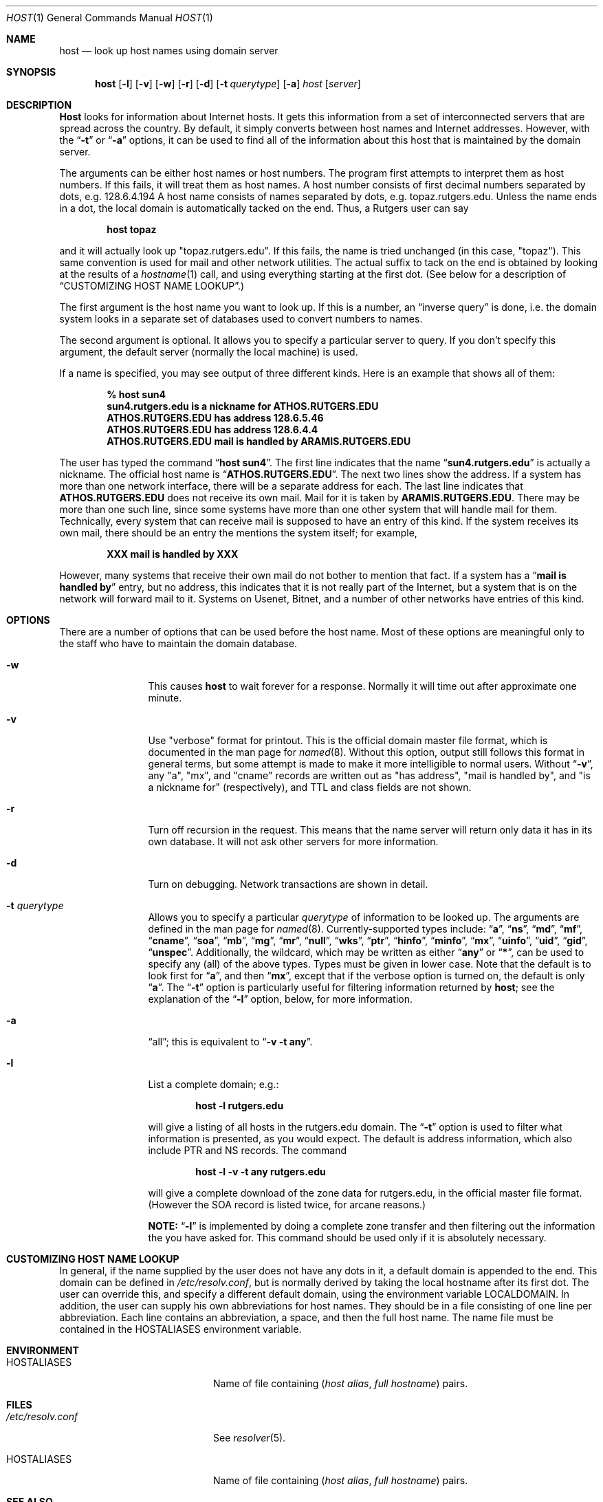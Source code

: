 .\"     $NetBSD: host.1,v 1.2 1999/11/29 18:28:18 christos Exp $
.\"
.\" ++Copyright++ 1993
.\" -
.\" Copyright (c) 1993
.\"    The Regents of the University of California.  All rights reserved.
.\" 
.\" Redistribution and use in source and binary forms, with or without
.\" modification, are permitted provided that the following conditions
.\" are met:
.\" 1. Redistributions of source code must retain the above copyright
.\"    notice, this list of conditions and the following disclaimer.
.\" 2. Redistributions in binary form must reproduce the above copyright
.\"    notice, this list of conditions and the following disclaimer in the
.\"    documentation and/or other materials provided with the distribution.
.\" 3. All advertising materials mentioning features or use of this software
.\"    must display the following acknowledgement:
.\" 	This product includes software developed by the University of
.\" 	California, Berkeley and its contributors.
.\" 4. Neither the name of the University nor the names of its contributors
.\"    may be used to endorse or promote products derived from this software
.\"    without specific prior written permission.
.\" 
.\" THIS SOFTWARE IS PROVIDED BY THE REGENTS AND CONTRIBUTORS ``AS IS'' AND
.\" ANY EXPRESS OR IMPLIED WARRANTIES, INCLUDING, BUT NOT LIMITED TO, THE
.\" IMPLIED WARRANTIES OF MERCHANTABILITY AND FITNESS FOR A PARTICULAR PURPOSE
.\" ARE DISCLAIMED.  IN NO EVENT SHALL THE REGENTS OR CONTRIBUTORS BE LIABLE
.\" FOR ANY DIRECT, INDIRECT, INCIDENTAL, SPECIAL, EXEMPLARY, OR CONSEQUENTIAL
.\" DAMAGES (INCLUDING, BUT NOT LIMITED TO, PROCUREMENT OF SUBSTITUTE GOODS
.\" OR SERVICES; LOSS OF USE, DATA, OR PROFITS; OR BUSINESS INTERRUPTION)
.\" HOWEVER CAUSED AND ON ANY THEORY OF LIABILITY, WHETHER IN CONTRACT, STRICT
.\" LIABILITY, OR TORT (INCLUDING NEGLIGENCE OR OTHERWISE) ARISING IN ANY WAY
.\" OUT OF THE USE OF THIS SOFTWARE, EVEN IF ADVISED OF THE POSSIBILITY OF
.\" SUCH DAMAGE.
.\" -
.\" Portions Copyright (c) 1993 by Digital Equipment Corporation.
.\" 
.\" Permission to use, copy, modify, and distribute this software for any
.\" purpose with or without fee is hereby granted, provided that the above
.\" copyright notice and this permission notice appear in all copies, and that
.\" the name of Digital Equipment Corporation not be used in advertising or
.\" publicity pertaining to distribution of the document or software without
.\" specific, written prior permission.
.\" 
.\" THE SOFTWARE IS PROVIDED "AS IS" AND DIGITAL EQUIPMENT CORP. DISCLAIMS ALL
.\" WARRANTIES WITH REGARD TO THIS SOFTWARE, INCLUDING ALL IMPLIED WARRANTIES
.\" OF MERCHANTABILITY AND FITNESS.   IN NO EVENT SHALL DIGITAL EQUIPMENT
.\" CORPORATION BE LIABLE FOR ANY SPECIAL, DIRECT, INDIRECT, OR CONSEQUENTIAL
.\" DAMAGES OR ANY DAMAGES WHATSOEVER RESULTING FROM LOSS OF USE, DATA OR
.\" PROFITS, WHETHER IN AN ACTION OF CONTRACT, NEGLIGENCE OR OTHER TORTIOUS
.\" ACTION, ARISING OUT OF OR IN CONNECTION WITH THE USE OR PERFORMANCE OF THIS
.\" SOFTWARE.
.\" -
.\" --Copyright--
.\" Id: host.1,v 8.2 1997/03/14 02:29:44 vixie Exp
.Dd December 15, 1994
.Dt HOST 1
.Os BSD 4
.Sh NAME
.Nm host 
.Nd look up host names using domain server
.Sh SYNOPSIS 
.Nm host 
.Op Fl l
.Op Fl v
.Op Fl w
.Op Fl r
.Op Fl d
.Op Fl t Ar querytype
.Op Fl a 
.Ar host 
.Op Ar server 
.Sh DESCRIPTION 
.Ic Host
looks for information about Internet hosts.  It gets this information
from a set of interconnected servers that are spread across the
country.  By default, it simply converts between host names and
Internet addresses.  However, with the 
.Dq Fl t 
or 
.Dq Fl a 
options, it can be used
to find all of the information about this host that is maintained
by the domain server.
.Pp
The arguments can be either host names or host numbers.  The program
first attempts to interpret them as host numbers.  If this fails,
it will treat them as host names.  A host number consists of
first decimal numbers separated by dots, e.g. 128.6.4.194
A host name consists of names separated by dots, e.g. topaz.rutgers.edu.  
Unless the name ends in a dot, the local domain
is automatically tacked on the end.  Thus, a Rutgers user can say
.Pp
.D1 Ic host topaz 
.Pp
and it will actually look up "topaz.rutgers.edu".
If this fails, the name is tried unchanged (in this case, "topaz").
This same convention is used for mail and other network utilities.
The actual suffix to tack on the end is obtained
by looking at the results of a 
.Xr hostname 1
call, and using everything
starting at the first dot.  (See below for a description of
.Sx CUSTOMIZING HOST NAME LOOKUP . )
.Pp
The first argument is the host name you want to look up.
If this is a number, an 
.Dq inverse query 
is done, i.e. the domain
system looks in a separate set of databases used to convert numbers
to names.
.Pp
The second argument is optional.  It
allows you to specify a particular server to query.  If you don't
specify this argument, the default server (normally the local machine)
is used.
.Pp
If a name is specified, you may see output of three different kinds.
Here is an example that shows all of them:
.Pp
.D1 Ic % host sun4
.Dl sun4.rutgers.edu is a nickname for ATHOS.RUTGERS.EDU
.Dl ATHOS.RUTGERS.EDU has address 128.6.5.46
.Dl ATHOS.RUTGERS.EDU has address 128.6.4.4
.Dl ATHOS.RUTGERS.EDU mail is handled by ARAMIS.RUTGERS.EDU
.Pp
The user has typed the command 
.Dq Ic host sun4 .  
The first line indicates that the name 
.Dq Li sun4.rutgers.edu 
is actually a nickname.  The official host name is 
.Dq Li ATHOS.RUTGERS.EDU .  
The next two lines show the
address.  If a system has more than one network interface, there
will be a separate address for each.  The last line indicates
that 
.Li ATHOS.RUTGERS.EDU 
does not receive its own mail.  Mail for
it is taken by 
.Li ARAMIS.RUTGERS.EDU .  
There may be more than one
such line, since some systems have more than one other system
that will handle mail for them.  Technically, every system that
can receive mail is supposed to have an entry of this kind.  If
the system receives its own mail, there should be an entry
the mentions the system itself; for example,
.Pp
.D1 Li XXX mail is handled by XXX 
.Pp
However, many systems that receive
their own mail do not bother to mention that fact.  If a system
has a 
.Dq Li mail is handled by 
entry, but no address, this indicates
that it is not really part of the Internet, but a system that is
on the network will forward mail to it.  Systems on Usenet, Bitnet,
and a number of other networks have entries of this kind.
.Sh OPTIONS
There are a number of options that can be used before the
host name.  Most of these options are meaningful only to the
staff who have to maintain the domain database.
.Bl -tag -width Fl
.It Fl w 
This causes 
.Ic host 
to wait forever for a response.  Normally
it will time out after approximate one minute.
.It Fl v
Use "verbose" format for printout.  This
is the official domain master file format, which is documented 
in the man page for 
.Xr named 8 .
Without this option, output still follows
this format in general terms, but some attempt is made to make it
more intelligible to normal users.  Without 
.Dq Fl v ,
any "a", "mx", and "cname" records
are written out as "has address", "mail is handled by", and
"is a nickname for" (respectively), and TTL and class fields are not shown.
.It Fl r
Turn off recursion in the request.
This means that the name server will return only data it has in
its own database.  It will not ask other servers for more 
information.
.It Fl d
Turn on debugging.  Network transactions are shown in detail.
.It Fl t Ar querytype
Allows you to specify a particular 
.Ar querytype 
of information
to be looked up.  The arguments are defined in the man page for
.Xr named 8 .
Currently-supported types include: 
.Dq Cm a , 
.Dq Cm ns , 
.Dq Cm md , 
.Dq Cm mf , 
.Dq Cm cname ,
.Dq Cm soa , 
.Dq Cm mb , 
.Dq Cm mg , 
.Dq Cm mr , 
.Dq Cm null , 
.Dq Cm wks , 
.Dq Cm ptr , 
.Dq Cm hinfo , 
.Dq Cm minfo , 
.Dq Cm mx , 
.Dq Cm uinfo ,
.Dq Cm uid , 
.Dq Cm gid , 
.Dq Cm unspec .  
Additionally, the wildcard, which may be written
as either 
.Dq Cm any 
or 
.Dq Cm * ,
can be used to specify any (all) of the above types.  
Types must be given in lower case.
Note that the default is to look first for 
.Dq Cm a , 
and then 
.Dq Cm mx , 
except that if the verbose option is turned on, the default is only 
.Dq Cm a .
The
.Dq Fl t
option is particularly useful for filtering information returned by 
.Ic host ;
see the explanation of the
.Dq Fl l
option, below, for more information.
.It Fl a 
.Dq all ;
this is equivalent to 
.Dq Fl v Fl t Cm any .
.It Fl l
List a complete domain; e.g.:
.Pp
.D1 Ic host -l rutgers.edu
.Pp
will give a listing of all hosts in the rutgers.edu domain.  The 
.Dq Fl t
option is used to filter what information is presented, as you 
would expect.  The default is address information, which also
include PTR and NS records.  The command
.Pp
.D1 Ic host -l -v -t any rutgers.edu
.Pp
will give a complete download of the zone data for rutgers.edu,
in the official master file format.  (However the SOA record is
listed twice, for arcane reasons.)  
.Pp
.Sy NOTE: 
.Dq Fl l 
is implemented by
doing a complete zone transfer and then filtering out the information
the you have asked for.  This command should be used only if it
is absolutely necessary.
.El
.Sh CUSTOMIZING HOST NAME LOOKUP
In general, if the name supplied by the user does not
have any dots in it, a default domain is appended to the end.
This domain can be defined in 
.Pa /etc/resolv.conf , 
but is normally derived
by taking the local hostname after its first dot.  The user can override
this, and specify a different default domain, using the environment
variable
.Ev LOCALDOMAIN .
In addition, the user can supply his own abbreviations for host names.
They should be in a file consisting of one line per abbreviation.
Each line contains an abbreviation, a space, and then the full
host name.  The name file must be contained in the 
.Ev HOSTALIASES 
environment variable.
.Sh ENVIRONMENT
.Bl -tag -width "/etc/resolv.conf  " -compress
.It Ev HOSTALIASES
Name of file containing
.Pq Ar host alias , full hostname
pairs.
.El
.Sh FILES
.Bl -tag -width "/etc/resolv.conf  " -compress
.It Pa /etc/resolv.conf 
See
.Xr resolver 5 .
.It Ev HOSTALIASES
Name of file containing
.Pq Ar host alias , full hostname
pairs.
.El
.Sh SEE ALSO
.Xr named  8 , 
.Xr resolver 5 .
.Sh BUGS
Unexpected effects can happen when you type a name that is not
part of the local domain.  Please always keep in mind the
fact that the local domain name is tacked onto the end of every
name, unless it ends in a dot.  Only if this fails is the name
used unchanged.
.Pp
The 
.Dq Fl l 
option only tries the first name server listed for the
domain that you have requested.  If this server is dead, you
may need to specify a server manually. E.g., to get a listing
of foo.edu, you could try 
.Pp
.D1 Ic host -t ns foo.edu 
.Pp
to get a list of all the name servers for foo.edu, and then try 
.Pp
.D1 Ic host -l foo.edu xxx
.Pp
for all 
.Dq Ic xxx 
on the list of name servers, until you find one that works.
